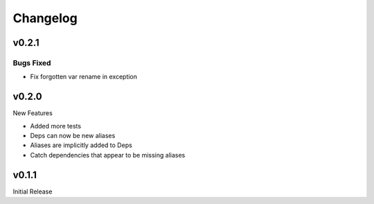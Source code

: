 =========
Changelog
=========

v0.2.1
======

Bugs Fixed
----------

+ Fix forgotten var rename in exception

v0.2.0
======

New Features

+ Added more tests
+ Deps can now be new aliases
+ Aliases are implicitly added to Deps
+ Catch dependencies that appear to be missing aliases

v0.1.1
======

Initial Release
